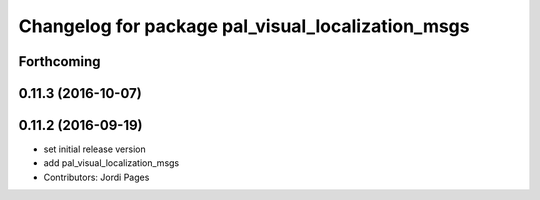 ^^^^^^^^^^^^^^^^^^^^^^^^^^^^^^^^^^^^^^^^^^^^^^^^^^
Changelog for package pal_visual_localization_msgs
^^^^^^^^^^^^^^^^^^^^^^^^^^^^^^^^^^^^^^^^^^^^^^^^^^

Forthcoming
-----------

0.11.3 (2016-10-07)
-------------------

0.11.2 (2016-09-19)
-------------------
* set initial release version
* add pal_visual_localization_msgs
* Contributors: Jordi Pages
